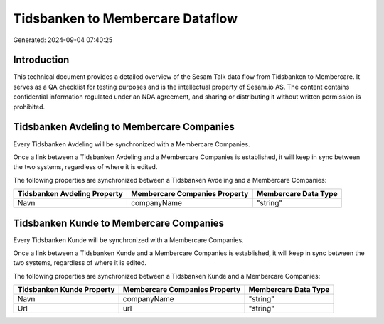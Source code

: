 =================================
Tidsbanken to Membercare Dataflow
=================================

Generated: 2024-09-04 07:40:25

Introduction
------------

This technical document provides a detailed overview of the Sesam Talk data flow from Tidsbanken to Membercare. It serves as a QA checklist for testing purposes and is the intellectual property of Sesam.io AS. The content contains confidential information regulated under an NDA agreement, and sharing or distributing it without written permission is prohibited.

Tidsbanken Avdeling to Membercare Companies
-------------------------------------------
Every Tidsbanken Avdeling will be synchronized with a Membercare Companies.

Once a link between a Tidsbanken Avdeling and a Membercare Companies is established, it will keep in sync between the two systems, regardless of where it is edited.

The following properties are synchronized between a Tidsbanken Avdeling and a Membercare Companies:

.. list-table::
   :header-rows: 1

   * - Tidsbanken Avdeling Property
     - Membercare Companies Property
     - Membercare Data Type
   * - Navn
     - companyName
     - "string"


Tidsbanken Kunde to Membercare Companies
----------------------------------------
Every Tidsbanken Kunde will be synchronized with a Membercare Companies.

Once a link between a Tidsbanken Kunde and a Membercare Companies is established, it will keep in sync between the two systems, regardless of where it is edited.

The following properties are synchronized between a Tidsbanken Kunde and a Membercare Companies:

.. list-table::
   :header-rows: 1

   * - Tidsbanken Kunde Property
     - Membercare Companies Property
     - Membercare Data Type
   * - Navn
     - companyName
     - "string"
   * - Url
     - url
     - "string"

